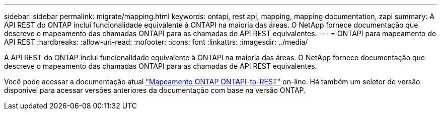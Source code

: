 ---
sidebar: sidebar 
permalink: migrate/mapping.html 
keywords: ontapi, rest api, mapping, mapping documentation, zapi 
summary: A API REST do ONTAP inclui funcionalidade equivalente à ONTAPI na maioria das áreas. O NetApp fornece documentação que descreve o mapeamento das chamadas ONTAPI para as chamadas de API REST equivalentes. 
---
= ONTAPI para mapeamento de API REST
:hardbreaks:
:allow-uri-read: 
:nofooter: 
:icons: font
:linkattrs: 
:imagesdir: ../media/


[role="lead"]
A API REST do ONTAP inclui funcionalidade equivalente à ONTAPI na maioria das áreas. O NetApp fornece documentação que descreve o mapeamento das chamadas ONTAPI para as chamadas de API REST equivalentes.

Você pode acessar a documentação atual https://docs.netapp.com/us-en/ontap-restmap/["Mapeamento ONTAP ONTAPI-to-REST"^] on-line. Há também um seletor de versão disponível para acessar versões anteriores da documentação com base na versão ONTAP.
